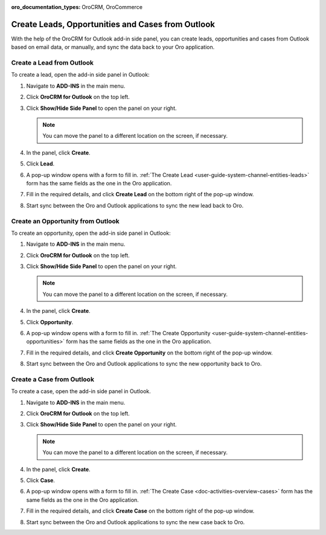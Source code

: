 :oro_documentation_types: OroCRM, OroCommerce

.. _admin-configuration-ms-outlook-integration-settings--create:

Create Leads, Opportunities and Cases from Outlook
--------------------------------------------------

.. begin_create_lead_opp_case

With the help of the OroCRM for Outlook add-in side panel, you can create leads, opportunities and cases from Outlook based on email data, or manually, and sync the data back to your Oro application.

.. image:: /user/img/outlook/CreateLOCOutlook.png
   :alt: A path to the lead, opportunity, and case create button in the outlook application

Create a Lead from Outlook
^^^^^^^^^^^^^^^^^^^^^^^^^^

To create a lead, open the add-in side panel in Outlook:

1. Navigate to **ADD-INS** in the main menu.
2. Click **OroCRM for Outlook** on the top left.
3. Click **Show/Hide Side Panel** to open the panel on your right.

   .. note:: You can move the panel to a different location on the screen, if necessary.

4. In the panel, click **Create**.
5. Click **Lead**.
6. A pop-up window opens with a form to fill in. :ref:`The Create Lead <user-guide-system-channel-entities-leads>` form has the same fields as the one in the Oro application.

   .. image:: /user/img/outlook/CreateLeadOutlook.png
      :alt: A popup window that opens when clicking lead

7. Fill in the required details, and click **Create Lead** on the bottom right of the pop-up window.
8. Start sync between the Oro and Outlook applications to sync the new lead back to Oro.

Create an Opportunity from Outlook
^^^^^^^^^^^^^^^^^^^^^^^^^^^^^^^^^^

To create an opportunity, open the add-in side panel in Outlook:

1. Navigate to **ADD-INS** in the main menu.
2. Click **OroCRM for Outlook** on the top left.
3. Click **Show/Hide Side Panel** to open the panel on your right.

   .. note:: You can move the panel to a different location on the screen, if necessary.

4. In the panel, click **Create**.
5. Click **Opportunity**.
6. A pop-up window opens with a form to fill in. :ref:`The Create Opportunity <user-guide-system-channel-entities-opportunities>` form has the same fields as the one in the Oro application.

   .. image:: /user/img/outlook/CreateOpportunityOutlook.png
      :alt: A popup window that opens when clicking opportunity

7. Fill in the required details, and click **Create Opportunity** on the bottom right of the pop-up window.
8. Start sync between the Oro and Outlook applications to sync the new opportunity back to Oro.

Create a Case from Outlook
^^^^^^^^^^^^^^^^^^^^^^^^^^

To create a case, open the add-in side panel in Outlook.

1. Navigate to **ADD-INS** in the main menu.
2. Click **OroCRM for Outlook** on the top left.
3. Click **Show/Hide Side Panel** to open the panel on your right.

   .. note:: You can move the panel to a different location on the screen, if necessary.

4. In the panel, click **Create**.
5. Click **Case**.
6. A pop-up window opens with a form to fill in. :ref:`The Create Case <doc-activities-overview-cases>` form has the same fields as the one in the Oro application.
7. Fill in the required details, and click **Create Case** on the bottom right of the pop-up window.
8. Start sync between the Oro and Outlook applications to sync the new case back to Oro.

.. finish_create_lead_opp_case
